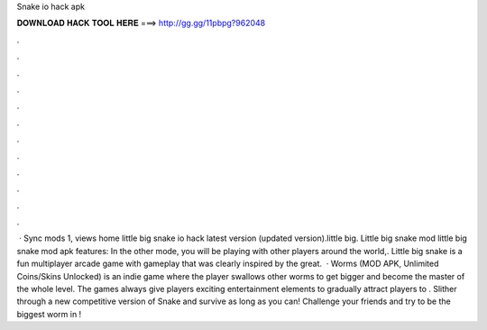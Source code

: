 Snake io hack apk

𝐃𝐎𝐖𝐍𝐋𝐎𝐀𝐃 𝐇𝐀𝐂𝐊 𝐓𝐎𝐎𝐋 𝐇𝐄𝐑𝐄 ===> http://gg.gg/11pbpg?962048

.

.

.

.

.

.

.

.

.

.

.

.

 · Sync mods 1, views home little big snake io hack latest version (updated version).little big. Little big snake mod little big snake mod apk features: In the other mode, you will be playing with other players around the world,. Little big snake is a fun multiplayer arcade game with gameplay that was clearly inspired by the great.  · Worms  (MOD APK, Unlimited Coins/Skins Unlocked) is an indie game where the player swallows other worms to get bigger and become the master of the whole level. The games always give players exciting entertainment elements to gradually attract players to . Slither through a new competitive version of Snake and survive as long as you can! Challenge your friends and try to be the biggest worm in !